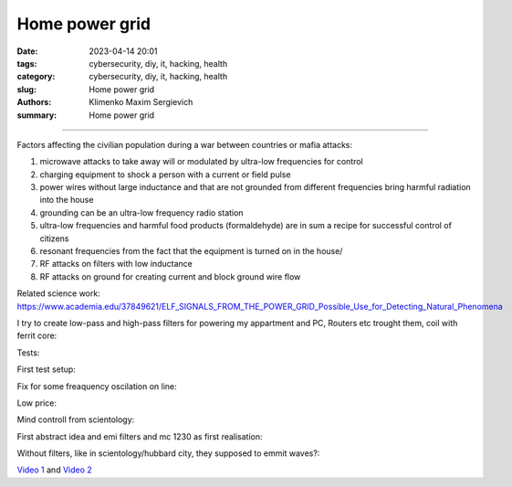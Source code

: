 Home power grid
###############

:date: 2023-04-14 20:01
:tags: cybersecurity, diy, it, hacking, health
:category: cybersecurity, diy, it, hacking, health
:slug: Home power grid
:authors: Klimenko Maxim Sergievich
:summary: Home power grid

###############

Factors affecting the civilian population during a war between countries or mafia attacks:

1. microwave attacks to take away will or modulated by ultra-low frequencies for control
2. charging equipment to shock a person with a current or field pulse
3. power wires without large inductance and that are not grounded from different frequencies bring harmful radiation into the house
4. grounding can be an ultra-low frequency radio station
5. ultra-low frequencies and harmful food products (formaldehyde) are in sum a recipe for successful control of citizens
6. resonant frequencies from the fact that the equipment is turned on in the house/
7. RF attacks on filters with low inductance
8. RF attacks on ground for creating current and block ground wire flow

Related science work: https://www.academia.edu/37849621/ELF_SIGNALS_FROM_THE_POWER_GRID_Possible_Use_for_Detecting_Natural_Phenomena

I try to create low-pass and high-pass filters for powering my appartment and PC, Routers etc trought them, coil with ferrit core:

Tests:

.. image:: images/20230403_004327.jpg
           :align: left

.. image:: images/20230403_004322.jpg
           :align: left

First test setup:

.. image:: images/2023-04-13-20-48-39-658.jpg
           :align: left

.. image:: images/2023-04-13-20-53-28-094.jpg
           :align: left

.. image:: images/2023-04-12-00-46-14-506.jpg
           :align: left

Fix for some freaquency oscilation on line:

.. image:: images/2023-04-17-02-42-34-712.jpg
           :align: left

Low price:

.. image:: images/2023-04-17-02-42-15-645.jpg
           :align: left

Mind controll from scientology:

.. image:: images/2023-04-08-02-27-35-723.v01.jpg
           :align: left

.. image:: images/2023-04-08-01-49-39-371.v01.jpg
           :align: left

.. image:: images/2023-04-08-01-49-27-905.v02.jpg
           :align: left

First abstract idea and emi filters and mc 1230 as first realisation:

.. image:: images/homepowergrid.png
           :align: left

Without filters, like in scientology/hubbard city, they supposed to emmit waves?:

.. image:: images/IMG_20220722_035610.jpg
           :align: left

.. image:: images/IMG_20220722_035555_HDR.jpg
           :align: left

`Video 1`_ and `Video 2`_

.. _Video 1: https://photos.app.goo.gl/H9xX2h8a394wkJr1A

.. _Video 2: https://photos.app.goo.gl/rKGwcViAuir8a6Zf9
